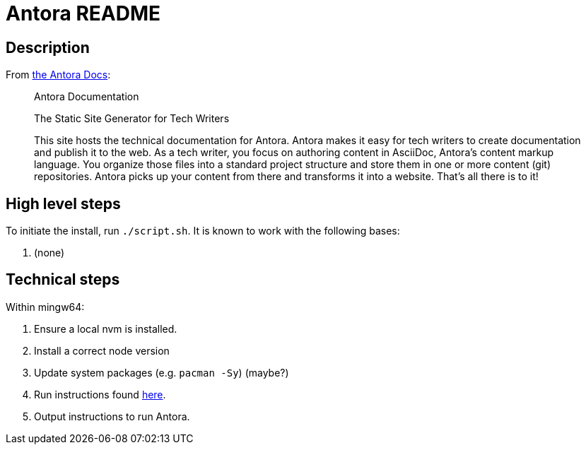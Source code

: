 = Antora README

== Description

From https://docs.antora.org/antora/latest/[the Antora Docs]:

[quote]
--
Antora Documentation

The Static Site Generator for Tech Writers

This site hosts the technical documentation for Antora. Antora makes it easy
for tech writers to create documentation and publish it to the web. As a tech
writer, you focus on authoring content in AsciiDoc, Antora’s content markup
language. You organize those files into a standard project structure and store
them in one or more content (git) repositories. Antora picks up your content
from there and transforms it into a website. That’s all there is to it!
--

== High level steps

To initiate the install, run `./script.sh`.  It is known to work with the following bases:

. (none)

== Technical steps

Within mingw64:

. Ensure a local nvm is installed.
. Install a correct node version
. Update system packages (e.g. `pacman -Sy`) (maybe?)
. Run instructions found https://docs.antora.org/antora/latest/install-and-run-quickstart/[here].
. Output instructions to run Antora.
